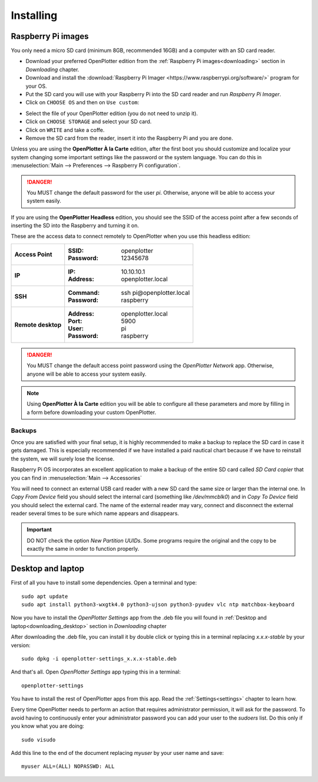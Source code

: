 .. _getting_started_installing:

Installing
##########

Raspberry Pi images
*******************

You only need a micro SD card (minimum 8GB, recommended 16GB) and a computer with an SD card reader.

- Download your preferred OpenPlotter edition from the :ref:`Raspberry Pi images<downloading>` section in *Downloading* chapter.

- Download and install the :download:`Raspberry Pi Imager <https://www.raspberrypi.org/software/>` program for your OS. 

- Put the SD card you will use with your Raspberry Pi into the SD card reader and run *Raspberry Pi Imager*.

- Click on ``CHOOSE OS`` and then on ``Use custom``:

.. image:: img/imager.png

- Select the file of your OpenPlotter edition (you do not need to unzip it).

- Click on ``CHOOSE STORAGE`` and select your SD card.

- Click on ``WRITE`` and take a coffe.

- Remove the SD card from the reader, insert it into the Raspberry Pi and you are done.

Unless you are using the **OpenPlotter À la Carte** edition, after the first boot you should customize and localize your system changing some important settings like the password or the system language. You can do this in :menuselection:`Main --> Preferences --> Raspberry Pi configuration`.

.. image:: img/configuration.png

.. danger::
	You MUST change the default password for the user *pi*. Otherwise, anyone will be able to access your system easily.

If you are using the **OpenPlotter Headless** edition, you should see the SSID of the access point after a few seconds of inserting the SD into the Raspberry and turning it on.

These are the access data to connect remotely to OpenPlotter when you use this headless edition:

+--------------------+-------------------------------------+
| **Access Point**   | :SSID: openplotter                  |
|                    | :Password: 12345678                 |
+--------------------+-------------------------------------+
| **IP**             | :IP: 10.10.10.1                     |
|                    | :Address: openplotter.local         |
+--------------------+-------------------------------------+
| **SSH**            | :Command: ssh pi\@openplotter.local |
|                    | :Password: raspberry                |
+--------------------+-------------------------------------+
| **Remote desktop** | :Address: openplotter.local         |
|                    | :Port: 5900                         |
|                    | :User: pi                           |
|                    | :Password: raspberry                |
+--------------------+-------------------------------------+

.. danger::
	You MUST change the default access point password using the *OpenPlotter Network* app. Otherwise, anyone will be able to access your system easily.

.. note::
	Using **OpenPlotter À la Carte** edition you will be able to configure all these parameters and more by filling in a form before downloading your custom OpenPlotter.

.. _backups:

Backups
=======

Once you are satisfied with your final setup, it is highly recommended to make a backup to replace the SD card in case it gets damaged. This is especially recommended if we have installed a paid nautical chart because if we have to reinstall the system, we will surely lose the license.

Raspberry Pi OS incorporates an excellent application to make a backup of the entire SD card called *SD Card copier* that you can find in :menuselection:`Main --> Accessories`

.. image:: img/sdCardCopier.png

You will need to connect an external USB card reader with a new SD card the same size or larger than the internal one. In *Copy From Device* field you should select the internal card (something like */dev/mmcblk0*) and in *Copy To Device* field you should select the external card. The name of the external reader may vary, connect and disconnect the external reader several times to be sure which name appears and disappears.

.. important::
	DO NOT check the option *New Partition UUIDs*. Some programs require the original and the copy to be exactly the same in order to function properly.

.. _getting_started_installing_desktop:

Desktop and laptop
******************

First of all you have to install some dependencies. Open a terminal and type:

.. parsed-literal::

	sudo apt update
	sudo apt install python3-wxgtk4.0 python3-ujson python3-pyudev vlc ntp matchbox-keyboard

Now you have to install the *OpenPlotter Settings* app from the .deb file you will found in :ref:`Desktop and laptop<downloading_desktop>` section in *Downloading* chapter

After downloading the .deb file, you can install it by double click or typing this in a terminal replacing *x.x.x-stable* by your version:

.. parsed-literal::

	sudo dpkg -i openplotter-settings_x.x.x-stable.deb

And that's all. Open *OpenPlotter Settings* app typing this in a terminal:

.. parsed-literal::

	openplotter-settings

You have to install the rest of OpenPlotter apps from this app. Read the :ref:`Settings<settings>` chapter to learn how.

Every time OpenPlotter needs to perform an action that requires administrator permission, it will ask for the password. To avoid having to continuously enter your administrator password you can add your user to the *sudoers* list. Do this only if you know what you are doing:

.. parsed-literal::

	sudo visudo

Add this line to the end of the document replacing *myuser* by your user name and save:

.. parsed-literal::

	myuser ALL=(ALL) NOPASSWD: ALL
